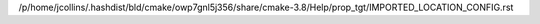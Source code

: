 /p/home/jcollins/.hashdist/bld/cmake/owp7gnl5j356/share/cmake-3.8/Help/prop_tgt/IMPORTED_LOCATION_CONFIG.rst